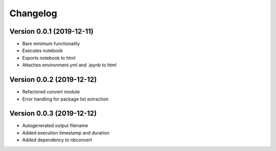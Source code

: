 =========
Changelog
=========

Version 0.0.1 (2019-12-11)
===========

- Bare minimum functionality
- Executes notebook
- Exports notebook to html
- Attaches environment.yml and .ipynb to html


Version 0.0.2 (2019-12-12)
===========

- Refactored convert module
- Error handling for package list extraction


Version 0.0.3 (2019-12-12)
===========

- Autogenerated output filename
- Added execution timestamp and duration
- Added dependency to nbconvert